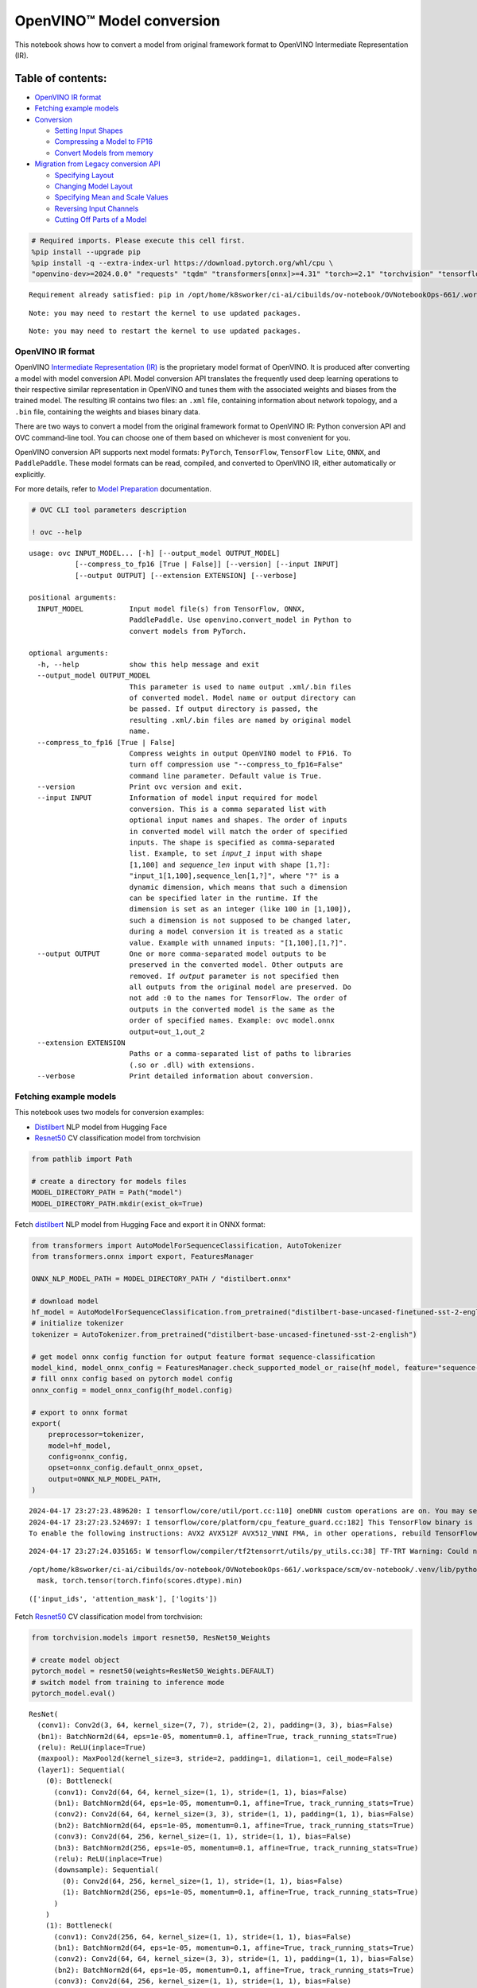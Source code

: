 OpenVINO™ Model conversion
==========================

This notebook shows how to convert a model from original framework
format to OpenVINO Intermediate Representation (IR).

Table of contents:
^^^^^^^^^^^^^^^^^^

-  `OpenVINO IR format <#openvino-ir-format>`__
-  `Fetching example models <#fetching-example-models>`__
-  `Conversion <#conversion>`__

   -  `Setting Input Shapes <#setting-input-shapes>`__
   -  `Compressing a Model to FP16 <#compressing-a-model-to-fp16>`__
   -  `Convert Models from memory <#convert-models-from-memory>`__

-  `Migration from Legacy conversion
   API <#migration-from-legacy-conversion-api>`__

   -  `Specifying Layout <#specifying-layout>`__
   -  `Changing Model Layout <#changing-model-layout>`__
   -  `Specifying Mean and Scale
      Values <#specifying-mean-and-scale-values>`__
   -  `Reversing Input Channels <#reversing-input-channels>`__
   -  `Cutting Off Parts of a Model <#cutting-off-parts-of-a-model>`__

.. code:: ipython3

    # Required imports. Please execute this cell first.
    %pip install --upgrade pip
    %pip install -q --extra-index-url https://download.pytorch.org/whl/cpu \
    "openvino-dev>=2024.0.0" "requests" "tqdm" "transformers[onnx]>=4.31" "torch>=2.1" "torchvision" "tensorflow_hub" "tensorflow"


.. parsed-literal::

    Requirement already satisfied: pip in /opt/home/k8sworker/ci-ai/cibuilds/ov-notebook/OVNotebookOps-661/.workspace/scm/ov-notebook/.venv/lib/python3.8/site-packages (24.0)


.. parsed-literal::

    Note: you may need to restart the kernel to use updated packages.


.. parsed-literal::

    Note: you may need to restart the kernel to use updated packages.


OpenVINO IR format
------------------



OpenVINO `Intermediate Representation
(IR) <https://docs.openvino.ai/2024/documentation/openvino-ir-format.html>`__
is the proprietary model format of OpenVINO. It is produced after
converting a model with model conversion API. Model conversion API
translates the frequently used deep learning operations to their
respective similar representation in OpenVINO and tunes them with the
associated weights and biases from the trained model. The resulting IR
contains two files: an ``.xml`` file, containing information about
network topology, and a ``.bin`` file, containing the weights and biases
binary data.

There are two ways to convert a model from the original framework format
to OpenVINO IR: Python conversion API and OVC command-line tool. You can
choose one of them based on whichever is most convenient for you.

OpenVINO conversion API supports next model formats: ``PyTorch``,
``TensorFlow``, ``TensorFlow Lite``, ``ONNX``, and ``PaddlePaddle``.
These model formats can be read, compiled, and converted to OpenVINO IR,
either automatically or explicitly.

For more details, refer to `Model
Preparation <https://docs.openvino.ai/2024/openvino-workflow/model-preparation.html>`__
documentation.

.. code:: ipython3

    # OVC CLI tool parameters description
    
    ! ovc --help


.. parsed-literal::

    usage: ovc INPUT_MODEL... [-h] [--output_model OUTPUT_MODEL]
               [--compress_to_fp16 [True | False]] [--version] [--input INPUT]
               [--output OUTPUT] [--extension EXTENSION] [--verbose]
    
    positional arguments:
      INPUT_MODEL           Input model file(s) from TensorFlow, ONNX,
                            PaddlePaddle. Use openvino.convert_model in Python to
                            convert models from PyTorch.
    
    optional arguments:
      -h, --help            show this help message and exit
      --output_model OUTPUT_MODEL
                            This parameter is used to name output .xml/.bin files
                            of converted model. Model name or output directory can
                            be passed. If output directory is passed, the
                            resulting .xml/.bin files are named by original model
                            name.
      --compress_to_fp16 [True | False]
                            Compress weights in output OpenVINO model to FP16. To
                            turn off compression use "--compress_to_fp16=False"
                            command line parameter. Default value is True.
      --version             Print ovc version and exit.
      --input INPUT         Information of model input required for model
                            conversion. This is a comma separated list with
                            optional input names and shapes. The order of inputs
                            in converted model will match the order of specified
                            inputs. The shape is specified as comma-separated
                            list. Example, to set `input_1` input with shape
                            [1,100] and `sequence_len` input with shape [1,?]:
                            "input_1[1,100],sequence_len[1,?]", where "?" is a
                            dynamic dimension, which means that such a dimension
                            can be specified later in the runtime. If the
                            dimension is set as an integer (like 100 in [1,100]),
                            such a dimension is not supposed to be changed later,
                            during a model conversion it is treated as a static
                            value. Example with unnamed inputs: "[1,100],[1,?]".
      --output OUTPUT       One or more comma-separated model outputs to be
                            preserved in the converted model. Other outputs are
                            removed. If `output` parameter is not specified then
                            all outputs from the original model are preserved. Do
                            not add :0 to the names for TensorFlow. The order of
                            outputs in the converted model is the same as the
                            order of specified names. Example: ovc model.onnx
                            output=out_1,out_2
      --extension EXTENSION
                            Paths or a comma-separated list of paths to libraries
                            (.so or .dll) with extensions.
      --verbose             Print detailed information about conversion.


Fetching example models
-----------------------



This notebook uses two models for conversion examples:

-  `Distilbert <https://huggingface.co/distilbert-base-uncased-finetuned-sst-2-english>`__
   NLP model from Hugging Face
-  `Resnet50 <https://pytorch.org/vision/stable/models/generated/torchvision.models.resnet50.html#torchvision.models.ResNet50_Weights>`__
   CV classification model from torchvision

.. code:: ipython3

    from pathlib import Path
    
    # create a directory for models files
    MODEL_DIRECTORY_PATH = Path("model")
    MODEL_DIRECTORY_PATH.mkdir(exist_ok=True)

Fetch
`distilbert <https://huggingface.co/distilbert-base-uncased-finetuned-sst-2-english>`__
NLP model from Hugging Face and export it in ONNX format:

.. code:: ipython3

    from transformers import AutoModelForSequenceClassification, AutoTokenizer
    from transformers.onnx import export, FeaturesManager
    
    ONNX_NLP_MODEL_PATH = MODEL_DIRECTORY_PATH / "distilbert.onnx"
    
    # download model
    hf_model = AutoModelForSequenceClassification.from_pretrained("distilbert-base-uncased-finetuned-sst-2-english")
    # initialize tokenizer
    tokenizer = AutoTokenizer.from_pretrained("distilbert-base-uncased-finetuned-sst-2-english")
    
    # get model onnx config function for output feature format sequence-classification
    model_kind, model_onnx_config = FeaturesManager.check_supported_model_or_raise(hf_model, feature="sequence-classification")
    # fill onnx config based on pytorch model config
    onnx_config = model_onnx_config(hf_model.config)
    
    # export to onnx format
    export(
        preprocessor=tokenizer,
        model=hf_model,
        config=onnx_config,
        opset=onnx_config.default_onnx_opset,
        output=ONNX_NLP_MODEL_PATH,
    )


.. parsed-literal::

    2024-04-17 23:27:23.489620: I tensorflow/core/util/port.cc:110] oneDNN custom operations are on. You may see slightly different numerical results due to floating-point round-off errors from different computation orders. To turn them off, set the environment variable `TF_ENABLE_ONEDNN_OPTS=0`.
    2024-04-17 23:27:23.524697: I tensorflow/core/platform/cpu_feature_guard.cc:182] This TensorFlow binary is optimized to use available CPU instructions in performance-critical operations.
    To enable the following instructions: AVX2 AVX512F AVX512_VNNI FMA, in other operations, rebuild TensorFlow with the appropriate compiler flags.


.. parsed-literal::

    2024-04-17 23:27:24.035165: W tensorflow/compiler/tf2tensorrt/utils/py_utils.cc:38] TF-TRT Warning: Could not find TensorRT


.. parsed-literal::

    /opt/home/k8sworker/ci-ai/cibuilds/ov-notebook/OVNotebookOps-661/.workspace/scm/ov-notebook/.venv/lib/python3.8/site-packages/transformers/models/distilbert/modeling_distilbert.py:246: TracerWarning: torch.tensor results are registered as constants in the trace. You can safely ignore this warning if you use this function to create tensors out of constant variables that would be the same every time you call this function. In any other case, this might cause the trace to be incorrect.
      mask, torch.tensor(torch.finfo(scores.dtype).min)




.. parsed-literal::

    (['input_ids', 'attention_mask'], ['logits'])



Fetch
`Resnet50 <https://pytorch.org/vision/stable/models/generated/torchvision.models.resnet50.html#torchvision.models.ResNet50_Weights>`__
CV classification model from torchvision:

.. code:: ipython3

    from torchvision.models import resnet50, ResNet50_Weights
    
    # create model object
    pytorch_model = resnet50(weights=ResNet50_Weights.DEFAULT)
    # switch model from training to inference mode
    pytorch_model.eval()




.. parsed-literal::

    ResNet(
      (conv1): Conv2d(3, 64, kernel_size=(7, 7), stride=(2, 2), padding=(3, 3), bias=False)
      (bn1): BatchNorm2d(64, eps=1e-05, momentum=0.1, affine=True, track_running_stats=True)
      (relu): ReLU(inplace=True)
      (maxpool): MaxPool2d(kernel_size=3, stride=2, padding=1, dilation=1, ceil_mode=False)
      (layer1): Sequential(
        (0): Bottleneck(
          (conv1): Conv2d(64, 64, kernel_size=(1, 1), stride=(1, 1), bias=False)
          (bn1): BatchNorm2d(64, eps=1e-05, momentum=0.1, affine=True, track_running_stats=True)
          (conv2): Conv2d(64, 64, kernel_size=(3, 3), stride=(1, 1), padding=(1, 1), bias=False)
          (bn2): BatchNorm2d(64, eps=1e-05, momentum=0.1, affine=True, track_running_stats=True)
          (conv3): Conv2d(64, 256, kernel_size=(1, 1), stride=(1, 1), bias=False)
          (bn3): BatchNorm2d(256, eps=1e-05, momentum=0.1, affine=True, track_running_stats=True)
          (relu): ReLU(inplace=True)
          (downsample): Sequential(
            (0): Conv2d(64, 256, kernel_size=(1, 1), stride=(1, 1), bias=False)
            (1): BatchNorm2d(256, eps=1e-05, momentum=0.1, affine=True, track_running_stats=True)
          )
        )
        (1): Bottleneck(
          (conv1): Conv2d(256, 64, kernel_size=(1, 1), stride=(1, 1), bias=False)
          (bn1): BatchNorm2d(64, eps=1e-05, momentum=0.1, affine=True, track_running_stats=True)
          (conv2): Conv2d(64, 64, kernel_size=(3, 3), stride=(1, 1), padding=(1, 1), bias=False)
          (bn2): BatchNorm2d(64, eps=1e-05, momentum=0.1, affine=True, track_running_stats=True)
          (conv3): Conv2d(64, 256, kernel_size=(1, 1), stride=(1, 1), bias=False)
          (bn3): BatchNorm2d(256, eps=1e-05, momentum=0.1, affine=True, track_running_stats=True)
          (relu): ReLU(inplace=True)
        )
        (2): Bottleneck(
          (conv1): Conv2d(256, 64, kernel_size=(1, 1), stride=(1, 1), bias=False)
          (bn1): BatchNorm2d(64, eps=1e-05, momentum=0.1, affine=True, track_running_stats=True)
          (conv2): Conv2d(64, 64, kernel_size=(3, 3), stride=(1, 1), padding=(1, 1), bias=False)
          (bn2): BatchNorm2d(64, eps=1e-05, momentum=0.1, affine=True, track_running_stats=True)
          (conv3): Conv2d(64, 256, kernel_size=(1, 1), stride=(1, 1), bias=False)
          (bn3): BatchNorm2d(256, eps=1e-05, momentum=0.1, affine=True, track_running_stats=True)
          (relu): ReLU(inplace=True)
        )
      )
      (layer2): Sequential(
        (0): Bottleneck(
          (conv1): Conv2d(256, 128, kernel_size=(1, 1), stride=(1, 1), bias=False)
          (bn1): BatchNorm2d(128, eps=1e-05, momentum=0.1, affine=True, track_running_stats=True)
          (conv2): Conv2d(128, 128, kernel_size=(3, 3), stride=(2, 2), padding=(1, 1), bias=False)
          (bn2): BatchNorm2d(128, eps=1e-05, momentum=0.1, affine=True, track_running_stats=True)
          (conv3): Conv2d(128, 512, kernel_size=(1, 1), stride=(1, 1), bias=False)
          (bn3): BatchNorm2d(512, eps=1e-05, momentum=0.1, affine=True, track_running_stats=True)
          (relu): ReLU(inplace=True)
          (downsample): Sequential(
            (0): Conv2d(256, 512, kernel_size=(1, 1), stride=(2, 2), bias=False)
            (1): BatchNorm2d(512, eps=1e-05, momentum=0.1, affine=True, track_running_stats=True)
          )
        )
        (1): Bottleneck(
          (conv1): Conv2d(512, 128, kernel_size=(1, 1), stride=(1, 1), bias=False)
          (bn1): BatchNorm2d(128, eps=1e-05, momentum=0.1, affine=True, track_running_stats=True)
          (conv2): Conv2d(128, 128, kernel_size=(3, 3), stride=(1, 1), padding=(1, 1), bias=False)
          (bn2): BatchNorm2d(128, eps=1e-05, momentum=0.1, affine=True, track_running_stats=True)
          (conv3): Conv2d(128, 512, kernel_size=(1, 1), stride=(1, 1), bias=False)
          (bn3): BatchNorm2d(512, eps=1e-05, momentum=0.1, affine=True, track_running_stats=True)
          (relu): ReLU(inplace=True)
        )
        (2): Bottleneck(
          (conv1): Conv2d(512, 128, kernel_size=(1, 1), stride=(1, 1), bias=False)
          (bn1): BatchNorm2d(128, eps=1e-05, momentum=0.1, affine=True, track_running_stats=True)
          (conv2): Conv2d(128, 128, kernel_size=(3, 3), stride=(1, 1), padding=(1, 1), bias=False)
          (bn2): BatchNorm2d(128, eps=1e-05, momentum=0.1, affine=True, track_running_stats=True)
          (conv3): Conv2d(128, 512, kernel_size=(1, 1), stride=(1, 1), bias=False)
          (bn3): BatchNorm2d(512, eps=1e-05, momentum=0.1, affine=True, track_running_stats=True)
          (relu): ReLU(inplace=True)
        )
        (3): Bottleneck(
          (conv1): Conv2d(512, 128, kernel_size=(1, 1), stride=(1, 1), bias=False)
          (bn1): BatchNorm2d(128, eps=1e-05, momentum=0.1, affine=True, track_running_stats=True)
          (conv2): Conv2d(128, 128, kernel_size=(3, 3), stride=(1, 1), padding=(1, 1), bias=False)
          (bn2): BatchNorm2d(128, eps=1e-05, momentum=0.1, affine=True, track_running_stats=True)
          (conv3): Conv2d(128, 512, kernel_size=(1, 1), stride=(1, 1), bias=False)
          (bn3): BatchNorm2d(512, eps=1e-05, momentum=0.1, affine=True, track_running_stats=True)
          (relu): ReLU(inplace=True)
        )
      )
      (layer3): Sequential(
        (0): Bottleneck(
          (conv1): Conv2d(512, 256, kernel_size=(1, 1), stride=(1, 1), bias=False)
          (bn1): BatchNorm2d(256, eps=1e-05, momentum=0.1, affine=True, track_running_stats=True)
          (conv2): Conv2d(256, 256, kernel_size=(3, 3), stride=(2, 2), padding=(1, 1), bias=False)
          (bn2): BatchNorm2d(256, eps=1e-05, momentum=0.1, affine=True, track_running_stats=True)
          (conv3): Conv2d(256, 1024, kernel_size=(1, 1), stride=(1, 1), bias=False)
          (bn3): BatchNorm2d(1024, eps=1e-05, momentum=0.1, affine=True, track_running_stats=True)
          (relu): ReLU(inplace=True)
          (downsample): Sequential(
            (0): Conv2d(512, 1024, kernel_size=(1, 1), stride=(2, 2), bias=False)
            (1): BatchNorm2d(1024, eps=1e-05, momentum=0.1, affine=True, track_running_stats=True)
          )
        )
        (1): Bottleneck(
          (conv1): Conv2d(1024, 256, kernel_size=(1, 1), stride=(1, 1), bias=False)
          (bn1): BatchNorm2d(256, eps=1e-05, momentum=0.1, affine=True, track_running_stats=True)
          (conv2): Conv2d(256, 256, kernel_size=(3, 3), stride=(1, 1), padding=(1, 1), bias=False)
          (bn2): BatchNorm2d(256, eps=1e-05, momentum=0.1, affine=True, track_running_stats=True)
          (conv3): Conv2d(256, 1024, kernel_size=(1, 1), stride=(1, 1), bias=False)
          (bn3): BatchNorm2d(1024, eps=1e-05, momentum=0.1, affine=True, track_running_stats=True)
          (relu): ReLU(inplace=True)
        )
        (2): Bottleneck(
          (conv1): Conv2d(1024, 256, kernel_size=(1, 1), stride=(1, 1), bias=False)
          (bn1): BatchNorm2d(256, eps=1e-05, momentum=0.1, affine=True, track_running_stats=True)
          (conv2): Conv2d(256, 256, kernel_size=(3, 3), stride=(1, 1), padding=(1, 1), bias=False)
          (bn2): BatchNorm2d(256, eps=1e-05, momentum=0.1, affine=True, track_running_stats=True)
          (conv3): Conv2d(256, 1024, kernel_size=(1, 1), stride=(1, 1), bias=False)
          (bn3): BatchNorm2d(1024, eps=1e-05, momentum=0.1, affine=True, track_running_stats=True)
          (relu): ReLU(inplace=True)
        )
        (3): Bottleneck(
          (conv1): Conv2d(1024, 256, kernel_size=(1, 1), stride=(1, 1), bias=False)
          (bn1): BatchNorm2d(256, eps=1e-05, momentum=0.1, affine=True, track_running_stats=True)
          (conv2): Conv2d(256, 256, kernel_size=(3, 3), stride=(1, 1), padding=(1, 1), bias=False)
          (bn2): BatchNorm2d(256, eps=1e-05, momentum=0.1, affine=True, track_running_stats=True)
          (conv3): Conv2d(256, 1024, kernel_size=(1, 1), stride=(1, 1), bias=False)
          (bn3): BatchNorm2d(1024, eps=1e-05, momentum=0.1, affine=True, track_running_stats=True)
          (relu): ReLU(inplace=True)
        )
        (4): Bottleneck(
          (conv1): Conv2d(1024, 256, kernel_size=(1, 1), stride=(1, 1), bias=False)
          (bn1): BatchNorm2d(256, eps=1e-05, momentum=0.1, affine=True, track_running_stats=True)
          (conv2): Conv2d(256, 256, kernel_size=(3, 3), stride=(1, 1), padding=(1, 1), bias=False)
          (bn2): BatchNorm2d(256, eps=1e-05, momentum=0.1, affine=True, track_running_stats=True)
          (conv3): Conv2d(256, 1024, kernel_size=(1, 1), stride=(1, 1), bias=False)
          (bn3): BatchNorm2d(1024, eps=1e-05, momentum=0.1, affine=True, track_running_stats=True)
          (relu): ReLU(inplace=True)
        )
        (5): Bottleneck(
          (conv1): Conv2d(1024, 256, kernel_size=(1, 1), stride=(1, 1), bias=False)
          (bn1): BatchNorm2d(256, eps=1e-05, momentum=0.1, affine=True, track_running_stats=True)
          (conv2): Conv2d(256, 256, kernel_size=(3, 3), stride=(1, 1), padding=(1, 1), bias=False)
          (bn2): BatchNorm2d(256, eps=1e-05, momentum=0.1, affine=True, track_running_stats=True)
          (conv3): Conv2d(256, 1024, kernel_size=(1, 1), stride=(1, 1), bias=False)
          (bn3): BatchNorm2d(1024, eps=1e-05, momentum=0.1, affine=True, track_running_stats=True)
          (relu): ReLU(inplace=True)
        )
      )
      (layer4): Sequential(
        (0): Bottleneck(
          (conv1): Conv2d(1024, 512, kernel_size=(1, 1), stride=(1, 1), bias=False)
          (bn1): BatchNorm2d(512, eps=1e-05, momentum=0.1, affine=True, track_running_stats=True)
          (conv2): Conv2d(512, 512, kernel_size=(3, 3), stride=(2, 2), padding=(1, 1), bias=False)
          (bn2): BatchNorm2d(512, eps=1e-05, momentum=0.1, affine=True, track_running_stats=True)
          (conv3): Conv2d(512, 2048, kernel_size=(1, 1), stride=(1, 1), bias=False)
          (bn3): BatchNorm2d(2048, eps=1e-05, momentum=0.1, affine=True, track_running_stats=True)
          (relu): ReLU(inplace=True)
          (downsample): Sequential(
            (0): Conv2d(1024, 2048, kernel_size=(1, 1), stride=(2, 2), bias=False)
            (1): BatchNorm2d(2048, eps=1e-05, momentum=0.1, affine=True, track_running_stats=True)
          )
        )
        (1): Bottleneck(
          (conv1): Conv2d(2048, 512, kernel_size=(1, 1), stride=(1, 1), bias=False)
          (bn1): BatchNorm2d(512, eps=1e-05, momentum=0.1, affine=True, track_running_stats=True)
          (conv2): Conv2d(512, 512, kernel_size=(3, 3), stride=(1, 1), padding=(1, 1), bias=False)
          (bn2): BatchNorm2d(512, eps=1e-05, momentum=0.1, affine=True, track_running_stats=True)
          (conv3): Conv2d(512, 2048, kernel_size=(1, 1), stride=(1, 1), bias=False)
          (bn3): BatchNorm2d(2048, eps=1e-05, momentum=0.1, affine=True, track_running_stats=True)
          (relu): ReLU(inplace=True)
        )
        (2): Bottleneck(
          (conv1): Conv2d(2048, 512, kernel_size=(1, 1), stride=(1, 1), bias=False)
          (bn1): BatchNorm2d(512, eps=1e-05, momentum=0.1, affine=True, track_running_stats=True)
          (conv2): Conv2d(512, 512, kernel_size=(3, 3), stride=(1, 1), padding=(1, 1), bias=False)
          (bn2): BatchNorm2d(512, eps=1e-05, momentum=0.1, affine=True, track_running_stats=True)
          (conv3): Conv2d(512, 2048, kernel_size=(1, 1), stride=(1, 1), bias=False)
          (bn3): BatchNorm2d(2048, eps=1e-05, momentum=0.1, affine=True, track_running_stats=True)
          (relu): ReLU(inplace=True)
        )
      )
      (avgpool): AdaptiveAvgPool2d(output_size=(1, 1))
      (fc): Linear(in_features=2048, out_features=1000, bias=True)
    )



Convert PyTorch model to ONNX format:

.. code:: ipython3

    import torch
    import warnings
    
    ONNX_CV_MODEL_PATH = MODEL_DIRECTORY_PATH / "resnet.onnx"
    
    if ONNX_CV_MODEL_PATH.exists():
        print(f"ONNX model {ONNX_CV_MODEL_PATH} already exists.")
    else:
        with warnings.catch_warnings():
            warnings.filterwarnings("ignore")
            torch.onnx.export(model=pytorch_model, args=torch.randn(1, 3, 224, 224), f=ONNX_CV_MODEL_PATH)
        print(f"ONNX model exported to {ONNX_CV_MODEL_PATH}")


.. parsed-literal::

    ONNX model exported to model/resnet.onnx


Conversion
----------



To convert a model to OpenVINO IR, use the following API:

.. code:: ipython3

    import openvino as ov
    
    # ov.convert_model returns an openvino.runtime.Model object
    print(ONNX_NLP_MODEL_PATH)
    ov_model = ov.convert_model(ONNX_NLP_MODEL_PATH)
    
    # then model can be serialized to *.xml & *.bin files
    ov.save_model(ov_model, MODEL_DIRECTORY_PATH / "distilbert.xml")


.. parsed-literal::

    model/distilbert.onnx


.. code:: ipython3

    ! ovc model/distilbert.onnx --output_model model/distilbert.xml


.. parsed-literal::

    huggingface/tokenizers: The current process just got forked, after parallelism has already been used. Disabling parallelism to avoid deadlocks...
    To disable this warning, you can either:
    	- Avoid using `tokenizers` before the fork if possible
    	- Explicitly set the environment variable TOKENIZERS_PARALLELISM=(true | false)


.. parsed-literal::

    [ INFO ] Generated IR will be compressed to FP16. If you get lower accuracy, please consider disabling compression by removing argument "compress_to_fp16" or set it to false "compress_to_fp16=False".
    Find more information about compression to FP16 at https://docs.openvino.ai/2023.0/openvino_docs_MO_DG_FP16_Compression.html


.. parsed-literal::

    [ SUCCESS ] XML file: model/distilbert.xml
    [ SUCCESS ] BIN file: model/distilbert.bin


Setting Input Shapes
^^^^^^^^^^^^^^^^^^^^



Model conversion is supported for models with dynamic input shapes that
contain undefined dimensions. However, if the shape of data is not going
to change from one inference request to another, it is recommended to
set up static shapes (when all dimensions are fully defined) for the
inputs. Doing so at the model preparation stage, not at runtime, can be
beneficial in terms of performance and memory consumption.

For more information refer to `Setting Input
Shapes <https://docs.openvino.ai/2024/openvino-workflow/model-preparation/setting-input-shapes.html>`__
documentation.

.. code:: ipython3

    import openvino as ov
    
    ov_model = ov.convert_model(ONNX_NLP_MODEL_PATH, input=[("input_ids", [1, 128]), ("attention_mask", [1, 128])])

.. code:: ipython3

    ! ovc model/distilbert.onnx --input input_ids[1,128],attention_mask[1,128] --output_model model/distilbert.xml


.. parsed-literal::

    huggingface/tokenizers: The current process just got forked, after parallelism has already been used. Disabling parallelism to avoid deadlocks...
    To disable this warning, you can either:
    	- Avoid using `tokenizers` before the fork if possible
    	- Explicitly set the environment variable TOKENIZERS_PARALLELISM=(true | false)


.. parsed-literal::

    [ INFO ] Generated IR will be compressed to FP16. If you get lower accuracy, please consider disabling compression by removing argument "compress_to_fp16" or set it to false "compress_to_fp16=False".
    Find more information about compression to FP16 at https://docs.openvino.ai/2023.0/openvino_docs_MO_DG_FP16_Compression.html


.. parsed-literal::

    [ SUCCESS ] XML file: model/distilbert.xml
    [ SUCCESS ] BIN file: model/distilbert.bin


The ``input`` parameter allows overriding original input shapes if it is
supported by the model topology. Shapes with dynamic dimensions in the
original model can be replaced with static shapes for the converted
model, and vice versa. The dynamic dimension can be marked in model
conversion API parameter as ``-1`` or ``?`` when using ``ovc``:

.. code:: ipython3

    import openvino as ov
    
    ov_model = ov.convert_model(ONNX_NLP_MODEL_PATH, input=[("input_ids", [1, -1]), ("attention_mask", [1, -1])])

.. code:: ipython3

    ! ovc model/distilbert.onnx --input "input_ids[1,?],attention_mask[1,?]" --output_model model/distilbert.xml


.. parsed-literal::

    huggingface/tokenizers: The current process just got forked, after parallelism has already been used. Disabling parallelism to avoid deadlocks...
    To disable this warning, you can either:
    	- Avoid using `tokenizers` before the fork if possible
    	- Explicitly set the environment variable TOKENIZERS_PARALLELISM=(true | false)


.. parsed-literal::

    [ INFO ] Generated IR will be compressed to FP16. If you get lower accuracy, please consider disabling compression by removing argument "compress_to_fp16" or set it to false "compress_to_fp16=False".
    Find more information about compression to FP16 at https://docs.openvino.ai/2023.0/openvino_docs_MO_DG_FP16_Compression.html


.. parsed-literal::

    [ SUCCESS ] XML file: model/distilbert.xml
    [ SUCCESS ] BIN file: model/distilbert.bin


To optimize memory consumption for models with undefined dimensions in
runtime, model conversion API provides the capability to define
boundaries of dimensions. The boundaries of undefined dimension can be
specified with ellipsis in the command line or with
``openvino.Dimension`` class in Python. For example, launch model
conversion for the ONNX Bert model and specify a boundary for the
sequence length dimension:

.. code:: ipython3

    import openvino as ov
    
    
    sequence_length_dim = ov.Dimension(10, 128)
    
    ov_model = ov.convert_model(
        ONNX_NLP_MODEL_PATH,
        input=[
            ("input_ids", [1, sequence_length_dim]),
            ("attention_mask", [1, sequence_length_dim]),
        ],
    )

.. code:: ipython3

    ! ovc model/distilbert.onnx --input input_ids[1,10..128],attention_mask[1,10..128] --output_model model/distilbert.xml


.. parsed-literal::

    huggingface/tokenizers: The current process just got forked, after parallelism has already been used. Disabling parallelism to avoid deadlocks...
    To disable this warning, you can either:
    	- Avoid using `tokenizers` before the fork if possible
    	- Explicitly set the environment variable TOKENIZERS_PARALLELISM=(true | false)


.. parsed-literal::

    [ INFO ] Generated IR will be compressed to FP16. If you get lower accuracy, please consider disabling compression by removing argument "compress_to_fp16" or set it to false "compress_to_fp16=False".
    Find more information about compression to FP16 at https://docs.openvino.ai/2023.0/openvino_docs_MO_DG_FP16_Compression.html


.. parsed-literal::

    [ SUCCESS ] XML file: model/distilbert.xml
    [ SUCCESS ] BIN file: model/distilbert.bin


Compressing a Model to FP16
^^^^^^^^^^^^^^^^^^^^^^^^^^^



By default model weights compressed to FP16 format when saving OpenVINO
model to IR. This saves up to 2x storage space for the model file and in
most cases doesn’t sacrifice model accuracy. Weight compression can be
disabled by setting ``compress_to_fp16`` flag to ``False``:

.. code:: ipython3

    import openvino as ov
    
    ov_model = ov.convert_model(ONNX_NLP_MODEL_PATH)
    ov.save_model(ov_model, MODEL_DIRECTORY_PATH / "distilbert.xml", compress_to_fp16=False)

.. code:: ipython3

    ! ovc model/distilbert.onnx --output_model model/distilbert.xml --compress_to_fp16=False


.. parsed-literal::

    huggingface/tokenizers: The current process just got forked, after parallelism has already been used. Disabling parallelism to avoid deadlocks...
    To disable this warning, you can either:
    	- Avoid using `tokenizers` before the fork if possible
    	- Explicitly set the environment variable TOKENIZERS_PARALLELISM=(true | false)


.. parsed-literal::

    [ SUCCESS ] XML file: model/distilbert.xml
    [ SUCCESS ] BIN file: model/distilbert.bin


Convert Models from memory
^^^^^^^^^^^^^^^^^^^^^^^^^^



Model conversion API supports passing original framework Python object
directly. More details can be found in
`PyTorch <https://docs.openvino.ai/2024/openvino-workflow/model-preparation/convert-model-pytorch.html>`__,
`TensorFlow <https://docs.openvino.ai/2024/openvino-workflow/model-preparation/convert-model-tensorflow.html>`__,
`PaddlePaddle <https://docs.openvino.ai/2024/openvino-workflow/model-preparation/convert-model-paddle.html>`__
frameworks conversion guides.

.. code:: ipython3

    import openvino as ov
    import torch
    
    example_input = torch.rand(1, 3, 224, 224)
    
    ov_model = ov.convert_model(pytorch_model, example_input=example_input, input=example_input.shape)


.. parsed-literal::

    WARNING:tensorflow:Please fix your imports. Module tensorflow.python.training.tracking.base has been moved to tensorflow.python.trackable.base. The old module will be deleted in version 2.11.


.. code:: ipython3

    import os
    
    import openvino as ov
    import tensorflow_hub as hub
    
    os.environ["TFHUB_CACHE_DIR"] = str(Path("./tfhub_modules").resolve())
    
    model = hub.load("https://www.kaggle.com/models/google/movenet/frameworks/TensorFlow2/variations/singlepose-lightning/versions/4")
    movenet = model.signatures["serving_default"]
    
    ov_model = ov.convert_model(movenet)


.. parsed-literal::

    2024-04-17 23:27:44.237192: E tensorflow/compiler/xla/stream_executor/cuda/cuda_driver.cc:266] failed call to cuInit: CUDA_ERROR_COMPAT_NOT_SUPPORTED_ON_DEVICE: forward compatibility was attempted on non supported HW
    2024-04-17 23:27:44.237227: I tensorflow/compiler/xla/stream_executor/cuda/cuda_diagnostics.cc:168] retrieving CUDA diagnostic information for host: iotg-dev-workstation-07
    2024-04-17 23:27:44.237231: I tensorflow/compiler/xla/stream_executor/cuda/cuda_diagnostics.cc:175] hostname: iotg-dev-workstation-07
    2024-04-17 23:27:44.237454: I tensorflow/compiler/xla/stream_executor/cuda/cuda_diagnostics.cc:199] libcuda reported version is: 470.223.2
    2024-04-17 23:27:44.237472: I tensorflow/compiler/xla/stream_executor/cuda/cuda_diagnostics.cc:203] kernel reported version is: 470.182.3
    2024-04-17 23:27:44.237475: E tensorflow/compiler/xla/stream_executor/cuda/cuda_diagnostics.cc:312] kernel version 470.182.3 does not match DSO version 470.223.2 -- cannot find working devices in this configuration


Migration from Legacy conversion API
------------------------------------



In the 2023.1 OpenVINO release OpenVINO Model Conversion API was
introduced with the corresponding Python API: ``openvino.convert_model``
method. ``ovc`` and ``openvino.convert_model`` represent a lightweight
alternative of ``mo`` and ``openvino.tools.mo.convert_model`` which are
considered legacy API now. ``mo.convert_model()`` provides a wide range
of preprocessing parameters. Most of these parameters have analogs in
OVC or can be replaced with functionality from ``ov.PrePostProcessor``
class. Refer to `Optimize Preprocessing
notebook <optimize-preprocessing-with-output.html>`__ for
more information about `Preprocessing
API <https://docs.openvino.ai/2024/openvino-workflow/running-inference/optimize-inference/optimize-preprocessing.html>`__.
Here is the migration guide from legacy model preprocessing to
Preprocessing API.

Specifying Layout
^^^^^^^^^^^^^^^^^



Layout defines the meaning of dimensions in a shape and can be specified
for both inputs and outputs. Some preprocessing requires to set input
layouts, for example, setting a batch, applying mean or scales, and
reversing input channels (BGR<->RGB). For the layout syntax, check the
`Layout API
overview <https://docs.openvino.ai/2024/openvino-workflow/running-inference/optimize-inference/optimize-preprocessing/layout-api-overview.html>`__.
To specify the layout, you can use the layout option followed by the
layout value.

The following example specifies the ``NCHW`` layout for a Pytorch
Resnet50 model that was exported to the ONNX format:

.. code:: ipython3

    # Converter API
    import openvino as ov
    
    ov_model = ov.convert_model(ONNX_CV_MODEL_PATH)
    
    prep = ov.preprocess.PrePostProcessor(ov_model)
    prep.input("input.1").model().set_layout(ov.Layout("nchw"))
    ov_model = prep.build()

.. code:: ipython3

    # Legacy Model Optimizer API
    from openvino.tools import mo
    
    ov_model = mo.convert_model(ONNX_CV_MODEL_PATH, layout="nchw")


.. parsed-literal::

    huggingface/tokenizers: The current process just got forked, after parallelism has already been used. Disabling parallelism to avoid deadlocks...
    To disable this warning, you can either:
    	- Avoid using `tokenizers` before the fork if possible
    	- Explicitly set the environment variable TOKENIZERS_PARALLELISM=(true | false)


Changing Model Layout
^^^^^^^^^^^^^^^^^^^^^



Transposing of matrices/tensors is a typical operation in Deep Learning
- you may have a BMP image ``640x480``, which is an array of
``{480, 640, 3}`` elements, but Deep Learning model can require input
with shape ``{1, 3, 480, 640}``.

Conversion can be done implicitly, using the layout of a user’s tensor
and the layout of an original model:

.. code:: ipython3

    # Converter API
    import openvino as ov
    
    ov_model = ov.convert_model(ONNX_CV_MODEL_PATH)
    
    prep = ov.preprocess.PrePostProcessor(ov_model)
    prep.input("input.1").tensor().set_layout(ov.Layout("nhwc"))
    prep.input("input.1").model().set_layout(ov.Layout("nchw"))
    ov_model = prep.build()

.. code:: ipython3

    # Legacy Model Optimizer API
    from openvino.tools import mo
    
    ov_model = mo.convert_model(ONNX_CV_MODEL_PATH, layout="nchw->nhwc")
    
    # alternatively use source_layout and target_layout parameters
    ov_model = mo.convert_model(ONNX_CV_MODEL_PATH, source_layout="nchw", target_layout="nhwc")

Specifying Mean and Scale Values
^^^^^^^^^^^^^^^^^^^^^^^^^^^^^^^^



Using Preprocessing API ``mean`` and ``scale`` values can be set. Using
these API, model embeds the corresponding preprocessing block for
mean-value normalization of the input data and optimizes this block.
Refer to `Optimize Preprocessing
notebook <optimize-preprocessing-with-output.html>`__ for
more examples.

.. code:: ipython3

    # Converter API
    import openvino as ov
    
    ov_model = ov.convert_model(ONNX_CV_MODEL_PATH)
    
    prep = ov.preprocess.PrePostProcessor(ov_model)
    prep.input("input.1").tensor().set_layout(ov.Layout("nchw"))
    prep.input("input.1").preprocess().mean([255 * x for x in [0.485, 0.456, 0.406]])
    prep.input("input.1").preprocess().scale([255 * x for x in [0.229, 0.224, 0.225]])
    
    ov_model = prep.build()

.. code:: ipython3

    # Legacy Model Optimizer API
    from openvino.tools import mo
    
    
    ov_model = mo.convert_model(
        ONNX_CV_MODEL_PATH,
        mean_values=[255 * x for x in [0.485, 0.456, 0.406]],
        scale_values=[255 * x for x in [0.229, 0.224, 0.225]],
    )

Reversing Input Channels
^^^^^^^^^^^^^^^^^^^^^^^^



Sometimes, input images for your application can be of the ``RGB`` (or
``BGR``) format, and the model is trained on images of the ``BGR`` (or
``RGB``) format, which is in the opposite order of color channels. In
this case, it is important to preprocess the input images by reverting
the color channels before inference.

.. code:: ipython3

    # Converter API
    import openvino as ov
    
    ov_model = ov.convert_model(ONNX_CV_MODEL_PATH)
    
    prep = ov.preprocess.PrePostProcessor(ov_model)
    prep.input("input.1").tensor().set_layout(ov.Layout("nchw"))
    prep.input("input.1").preprocess().reverse_channels()
    ov_model = prep.build()

.. code:: ipython3

    # Legacy Model Optimizer API
    from openvino.tools import mo
    
    ov_model = mo.convert_model(ONNX_CV_MODEL_PATH, reverse_input_channels=True)

Cutting Off Parts of a Model
^^^^^^^^^^^^^^^^^^^^^^^^^^^^



Cutting model inputs and outputs from a model is no longer available in
the new conversion API. Instead, we recommend performing the cut in the
original framework. Examples of model cutting of TensorFlow protobuf,
TensorFlow SavedModel, and ONNX formats with tools provided by the
Tensorflow and ONNX frameworks can be found in `documentation
guide <https://docs.openvino.ai/2024/documentation/legacy-features/transition-legacy-conversion-api.html#cutting-off-parts-of-a-model>`__.
For PyTorch, TensorFlow 2 Keras, and PaddlePaddle, we recommend changing
the original model code to perform the model cut.
